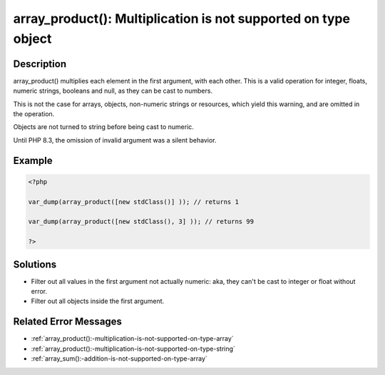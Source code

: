.. _array_product():-multiplication-is-not-supported-on-type-object:

array_product(): Multiplication is not supported on type object
---------------------------------------------------------------
 
.. meta::
	:description:
		array_product(): Multiplication is not supported on type object: array_product() multiplies each element in the first argument, with each other.
	:og:image: https://php-errors.readthedocs.io/en/latest/_static/logo.png
	:og:type: article
	:og:title: array_product(): Multiplication is not supported on type object
	:og:description: array_product() multiplies each element in the first argument, with each other
	:og:url: https://php-errors.readthedocs.io/en/latest/messages/array_product%28%29%3A-multiplication-is-not-supported-on-type-object.html
	:og:locale: en
	:twitter:card: summary_large_image
	:twitter:site: @exakat
	:twitter:title: array_product(): Multiplication is not supported on type object
	:twitter:description: array_product(): Multiplication is not supported on type object: array_product() multiplies each element in the first argument, with each other
	:twitter:creator: @exakat
	:twitter:image:src: https://php-errors.readthedocs.io/en/latest/_static/logo.png

.. raw:: html

	<script type="application/ld+json">{"@context":"https:\/\/schema.org","@graph":[{"@type":"WebPage","@id":"https:\/\/php-errors.readthedocs.io\/en\/latest\/tips\/array_product():-multiplication-is-not-supported-on-type-object.html","url":"https:\/\/php-errors.readthedocs.io\/en\/latest\/tips\/array_product():-multiplication-is-not-supported-on-type-object.html","name":"array_product(): Multiplication is not supported on type object","isPartOf":{"@id":"https:\/\/www.exakat.io\/"},"datePublished":"Sun, 14 Sep 2025 15:39:04 +0000","dateModified":"Sun, 14 Sep 2025 15:39:04 +0000","description":"array_product() multiplies each element in the first argument, with each other","inLanguage":"en-US","potentialAction":[{"@type":"ReadAction","target":["https:\/\/php-tips.readthedocs.io\/en\/latest\/tips\/array_product():-multiplication-is-not-supported-on-type-object.html"]}]},{"@type":"WebSite","@id":"https:\/\/www.exakat.io\/","url":"https:\/\/www.exakat.io\/","name":"Exakat","description":"Smart PHP static analysis","inLanguage":"en-US"}]}</script>

Description
___________
 
array_product() multiplies each element in the first argument, with each other. This is a valid operation for integer, floats, numeric strings, booleans and null, as they can be cast to numbers. 

This is not the case for arrays, objects, non-numeric strings or resources, which yield this warning, and are omitted in the operation.

Objects are not turned to string before being cast to numeric.

Until PHP 8.3, the omission of invalid argument was a silent behavior.

Example
_______

.. code-block:: php

   <?php
   
   var_dump(array_product([new stdClass()] )); // returns 1
   
   var_dump(array_product([new stdClass(), 3] )); // returns 99
   
   ?>

Solutions
_________

+ Filter out all values in the first argument not actually numeric: aka, they can't be cast to integer or float without error.
+ Filter out all objects inside the first argument.

Related Error Messages
______________________

+ :ref:`array_product():-multiplication-is-not-supported-on-type-array`
+ :ref:`array_product():-multiplication-is-not-supported-on-type-string`
+ :ref:`array_sum():-addition-is-not-supported-on-type-array`
